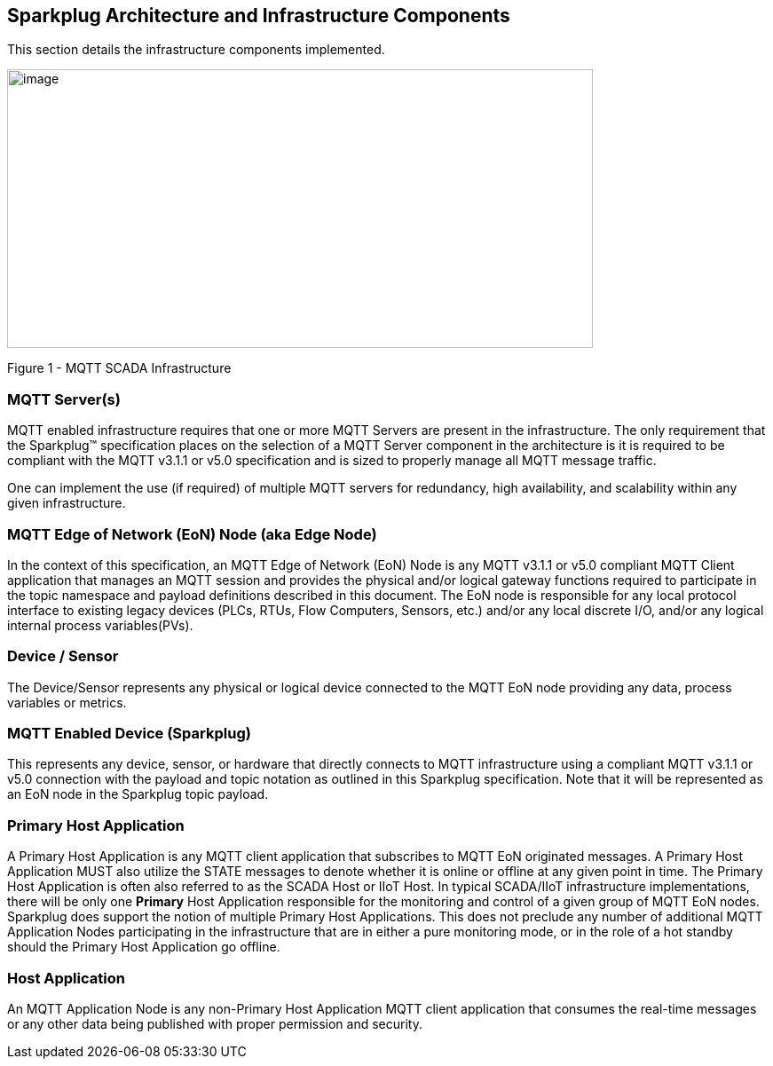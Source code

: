 ////
Copyright © 2016-2021 The Eclipse Foundation, Cirrus Link Solutions, and others

This program and the accompanying materials are made available under the
terms of the Eclipse Public License v. 2.0 which is available at
https://www.eclipse.org/legal/epl-2.0.

SPDX-License-Identifier: EPL-2.0

_Sparkplug™ and the Sparkplug™ logo are trademarks of the Eclipse Foundation_
////

[[components]]
== Sparkplug Architecture and Infrastructure Components

This section details the infrastructure components implemented.

image:extracted-media/media/image5.png[image,width=660,height=314]

Figure 1 - MQTT SCADA Infrastructure

[[components_mqtt_servers]]
=== MQTT Server(s)

MQTT enabled infrastructure requires that one or more MQTT Servers are present in the
infrastructure. The only requirement that the Sparkplug™ specification places on the selection of a
MQTT Server component in the architecture is it is required to be compliant with the MQTT v3.1.1 or
v5.0 specification and is sized to properly manage all MQTT message traffic.

One can implement the use (if required) of multiple MQTT servers for redundancy, high availability,
and scalability within any given infrastructure.

[[components_mqtt_edge_of_network_node]]
=== MQTT Edge of Network (EoN) Node (aka Edge Node)

In the context of this specification, an MQTT Edge of Network (EoN) Node is any MQTT v3.1.1 or v5.0
compliant MQTT Client application that manages an MQTT session and provides the physical and/or
logical gateway functions required to participate in the topic namespace and payload definitions
described in this document. The EoN node is responsible for any local protocol interface to existing
legacy devices (PLCs, RTUs, Flow Computers, Sensors, etc.) and/or any local discrete I/O, and/or any
logical internal process variables(PVs).

[[components_device_sensor]]
=== Device / Sensor 

The Device/Sensor represents any physical or logical device connected to the MQTT EoN node providing
any data, process variables or metrics.

[[components_mqtt_enabled_device]]
=== MQTT Enabled Device (Sparkplug)

This represents any device, sensor, or hardware that directly connects to MQTT infrastructure using
a compliant MQTT v3.1.1 or v5.0 connection with the payload and topic notation as outlined in this
Sparkplug  specification. Note that it will be represented as an EoN node in the Sparkplug topic
payload.

[[components_primary_host_application]]
=== Primary Host Application

A Primary Host Application is any MQTT client application that subscribes to MQTT EoN originated
messages.
[tck-testable tck-id-components-ph-state]#A Primary Host Application MUST also utilize the STATE
messages to denote whether it is online or offline at any given point in time.#
The Primary Host Application is often also referred to as the SCADA Host or IIoT Host. In typical
SCADA/IIoT infrastructure implementations, there will be only one *Primary* Host Application
responsible for the monitoring and control of a given group of MQTT EoN nodes. Sparkplug does
support the notion of multiple Primary Host Applications. This does not preclude any number of
additional MQTT Application Nodes participating in the infrastructure that are in either a pure
monitoring mode, or in the role of a hot standby should the Primary Host Application go offline.

[[components_host_application]]
=== Host Application 

An MQTT Application Node is any non-Primary Host Application MQTT client application that consumes
the real-time messages or any other data being published with proper permission and security.
